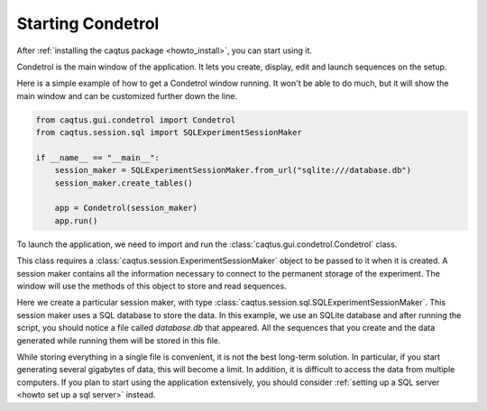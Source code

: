 Starting Condetrol
==================

After :ref:`installing the caqtus package <howto_install>`, you can start using it.

Condetrol is the main window of the application.
It lets you create, display, edit and launch sequences on the setup.

Here is a simple example of how to get a Condetrol window running.
It won't be able to do much, but it will show the main window and can be customized further down the line.

.. code-block:: python

    from caqtus.gui.condetrol import Condetrol
    from caqtus.session.sql import SQLExperimentSessionMaker

    if __name__ == "__main__":
        session_maker = SQLExperimentSessionMaker.from_url("sqlite:///database.db")
        session_maker.create_tables()

        app = Condetrol(session_maker)
        app.run()

To launch the application, we need to import and run the :class:`caqtus.gui.condetrol.Condetrol` class.

This class requires a :class:`caqtus.session.ExperimentSessionMaker` object to be passed to it when it is created.
A session maker contains all the information necessary to connect to the permanent storage of the experiment.
The window will use the methods of this object to store and read sequences.

Here we create a particular session maker, with type :class:`caqtus.session.sql.SQLExperimentSessionMaker`.
This session maker uses a SQL database to store the data.
In this example, we use an SQLite database and after running the script, you should notice a file called `database.db` that appeared.
All the sequences that you create and the data generated while running them will be stored in this file.

While storing everything in a single file is convenient, it is not the best long-term solution.
In particular, if you start generating several gigabytes of data, this will become a limit.
In addition, it is difficult to access the data from multiple computers.
If you plan to start using the application extensively, you should consider :ref:`setting up a SQL server <howto set up a sql server>` instead.